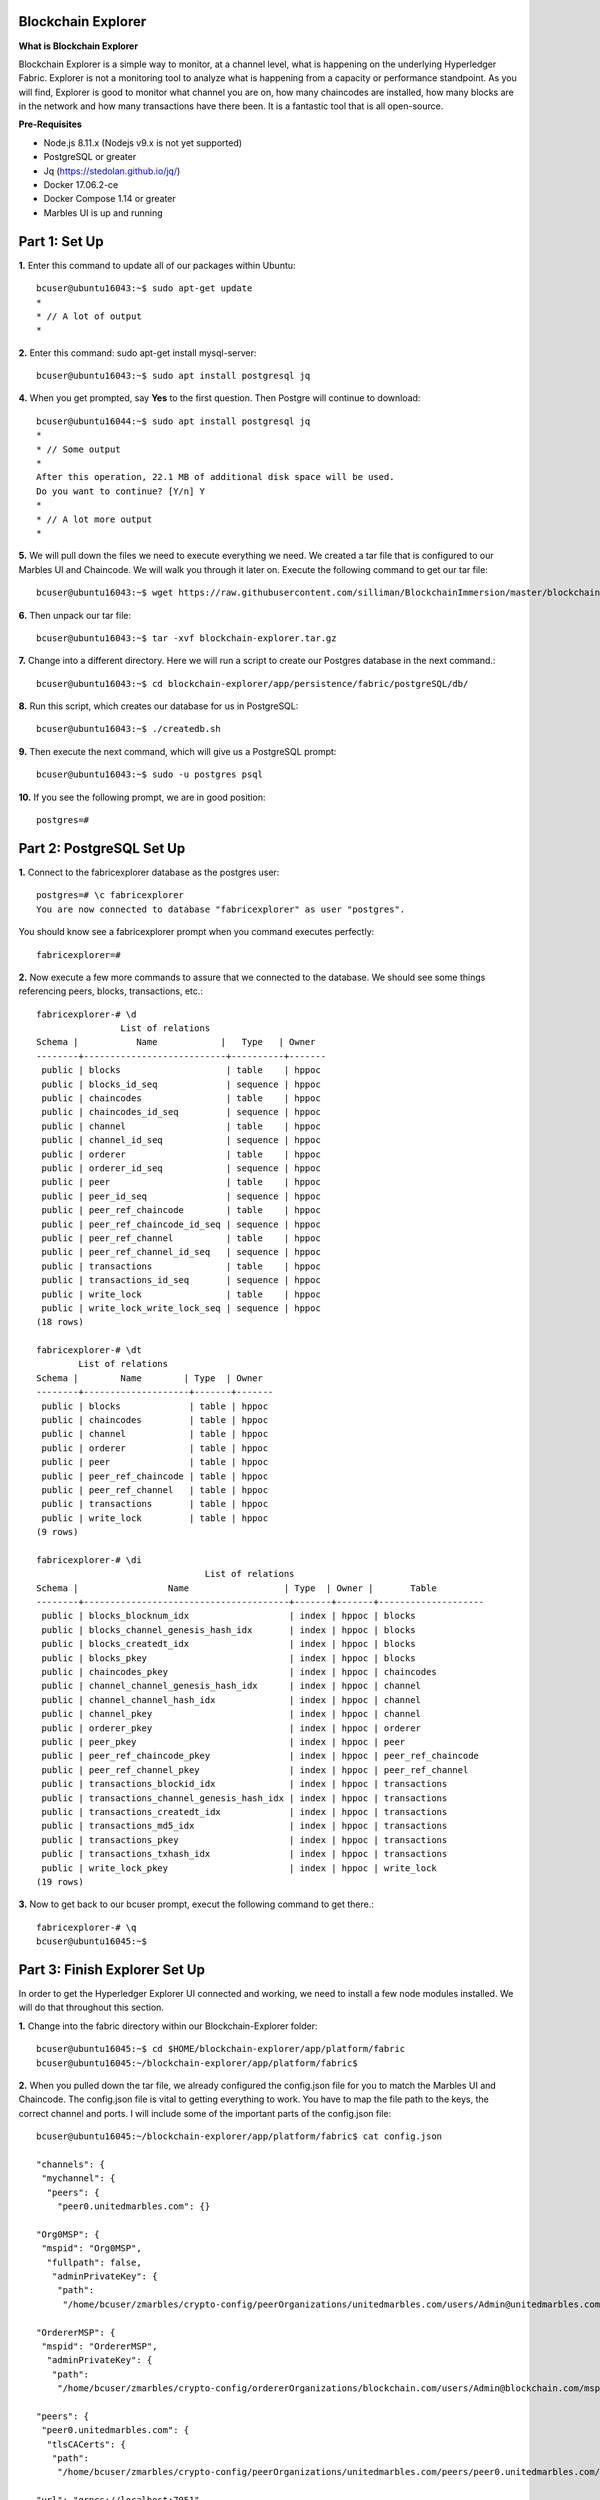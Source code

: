 Blockchain Explorer
===================

**What is Blockchain Explorer**

Blockchain Explorer is a simple way to monitor, at a channel level, what is happening on the underlying Hyperledger Fabric. Explorer is not a monitoring tool to analyze what is happening from a capacity or performance standpoint. As you will find, Explorer is good to monitor what channel you are on, how many chaincodes are installed, how many blocks are in the network and how many transactions have there been. It is a fantastic tool that is all open-source. 

**Pre-Requisites** 

*	Node.js 8.11.x (Nodejs v9.x is not yet supported)
*	PostgreSQL or greater
*	Jq (https://stedolan.github.io/jq/)
*	Docker 17.06.2-ce
*	Docker Compose 1.14 or greater
*	Marbles UI is up and running

Part 1: Set Up
====================

**1.** Enter this command to update all of our packages within Ubuntu::

	bcuser@ubuntu16043:~$ sudo apt-get update
	*
	* // A lot of output
	*

**2.** Enter this command: sudo apt-get install mysql-server::

	bcuser@ubuntu16043:~$ sudo apt install postgresql jq

**4.** When you get prompted, say **Yes** to the first question. Then Postgre will continue to download::

	bcuser@ubuntu16044:~$ sudo apt install postgresql jq
	*
	* // Some output
	*
	After this operation, 22.1 MB of additional disk space will be used.
	Do you want to continue? [Y/n] Y
	*
	* // A lot more output
	*


**5.** We will pull down the files we need to execute everything we need. We created a tar file that is configured to our Marbles UI and Chaincode. We will walk you through it later on. Execute the following command to get our tar file::

	bcuser@ubuntu16043:~$ wget https://raw.githubusercontent.com/silliman/BlockchainImmersion/master/blockchain-	explorer.tar.gz
	
**6.** Then unpack our tar file::

	bcuser@ubuntu16043:~$ tar -xvf blockchain-explorer.tar.gz

**7.** Change into a different directory. Here we will run a script to create our Postgres database in the next command.:: 

	bcuser@ubuntu16043:~$ cd blockchain-explorer/app/persistence/fabric/postgreSQL/db/

**8.** Run this script, which creates our database for us in PostgreSQL::

	bcuser@ubuntu16043:~$ ./createdb.sh
	
**9.** Then execute the next command, which will give us a PostgreSQL prompt::

	bcuser@ubuntu16043:~$ sudo -u postgres psql

**10.** If you see the following prompt, we are in good position::

	postgres=# 
	

Part 2: PostgreSQL Set Up
==========================

**1.** Connect to the fabricexplorer database as the postgres user::

	postgres=# \c fabricexplorer
	You are now connected to database "fabricexplorer" as user "postgres".
	
You should know see a fabricexplorer prompt when you command executes perfectly::

	fabricexplorer=# 
	
**2.** Now execute a few more commands to assure that we connected to the database. We should see some things referencing peers, blocks, transactions, etc.::

	fabricexplorer-# \d
                   	List of relations
 	Schema |           Name            |   Type   | Owner 
	--------+---------------------------+----------+-------
	 public | blocks                    | table    | hppoc
	 public | blocks_id_seq             | sequence | hppoc
	 public | chaincodes                | table    | hppoc
	 public | chaincodes_id_seq         | sequence | hppoc
	 public | channel                   | table    | hppoc
	 public | channel_id_seq            | sequence | hppoc
	 public | orderer                   | table    | hppoc
	 public | orderer_id_seq            | sequence | hppoc
	 public | peer                      | table    | hppoc
	 public | peer_id_seq               | sequence | hppoc
	 public | peer_ref_chaincode        | table    | hppoc
	 public | peer_ref_chaincode_id_seq | sequence | hppoc
	 public | peer_ref_channel          | table    | hppoc
	 public | peer_ref_channel_id_seq   | sequence | hppoc
	 public | transactions              | table    | hppoc
	 public | transactions_id_seq       | sequence | hppoc
	 public | write_lock                | table    | hppoc
	 public | write_lock_write_lock_seq | sequence | hppoc
	(18 rows)
	
	fabricexplorer-# \dt
              	List of relations
 	Schema |        Name        | Type  | Owner 
	--------+--------------------+-------+-------
	 public | blocks             | table | hppoc
	 public | chaincodes         | table | hppoc
	 public | channel            | table | hppoc
	 public | orderer            | table | hppoc
	 public | peer               | table | hppoc
	 public | peer_ref_chaincode | table | hppoc
	 public | peer_ref_channel   | table | hppoc
	 public | transactions       | table | hppoc
	 public | write_lock         | table | hppoc
	(9 rows)
	
	fabricexplorer-# \di
                                  	List of relations
 	Schema |                 Name                  | Type  | Owner |       Table        
	--------+---------------------------------------+-------+-------+--------------------
	 public | blocks_blocknum_idx                   | index | hppoc | blocks
	 public | blocks_channel_genesis_hash_idx       | index | hppoc | blocks
	 public | blocks_createdt_idx                   | index | hppoc | blocks
	 public | blocks_pkey                           | index | hppoc | blocks
	 public | chaincodes_pkey                       | index | hppoc | chaincodes
	 public | channel_channel_genesis_hash_idx      | index | hppoc | channel
	 public | channel_channel_hash_idx              | index | hppoc | channel
	 public | channel_pkey                          | index | hppoc | channel
	 public | orderer_pkey                          | index | hppoc | orderer
	 public | peer_pkey                             | index | hppoc | peer
	 public | peer_ref_chaincode_pkey               | index | hppoc | peer_ref_chaincode
	 public | peer_ref_channel_pkey                 | index | hppoc | peer_ref_channel
	 public | transactions_blockid_idx              | index | hppoc | transactions
	 public | transactions_channel_genesis_hash_idx | index | hppoc | transactions
	 public | transactions_createdt_idx             | index | hppoc | transactions
	 public | transactions_md5_idx                  | index | hppoc | transactions
	 public | transactions_pkey                     | index | hppoc | transactions
	 public | transactions_txhash_idx               | index | hppoc | transactions
	 public | write_lock_pkey                       | index | hppoc | write_lock
	(19 rows)
	
**3.** Now to get back to our bcuser prompt, execut the following command to get there.::

	fabricexplorer-# \q
	bcuser@ubuntu16045:~$ 


Part 3: Finish Explorer Set Up
===============================

In order to get the Hyperledger Explorer UI connected and working, we need to install a few node modules installed. We will do that throughout this section. 

**1.** Change into the fabric directory within our Blockchain-Explorer folder::

	bcuser@ubuntu16045:~$ cd $HOME/blockchain-explorer/app/platform/fabric
	bcuser@ubuntu16045:~/blockchain-explorer/app/platform/fabric$
	
**2.** When you pulled down the tar file, we already configured the config.json file for you to match the Marbles UI and Chaincode. The config.json file is vital to getting everything to work. You have to map the file path to the keys, the correct channel and ports. I will include some of the important parts of the config.json file::

	bcuser@ubuntu16045:~/blockchain-explorer/app/platform/fabric$ cat config.json
	
	"channels": {
         "mychannel": {
          "peers": {
            "peer0.unitedmarbles.com": {}
	
	"Org0MSP": {
         "mspid": "Org0MSP",
          "fullpath": false,
           "adminPrivateKey": {
            "path":
             "/home/bcuser/zmarbles/crypto-config/peerOrganizations/unitedmarbles.com/users/Admin@unitedmarbles.com/msp/keystore"
	      
	"OrdererMSP": {
         "mspid": "OrdererMSP",
          "adminPrivateKey": {
           "path":
            "/home/bcuser/zmarbles/crypto-config/ordererOrganizations/blockchain.com/users/Admin@blockchain.com/msp/keystore"
	    
	"peers": {
         "peer0.unitedmarbles.com": {
          "tlsCACerts": {
           "path":
            "/home/bcuser/zmarbles/crypto-config/peerOrganizations/unitedmarbles.com/peers/peer0.unitedmarbles.com/tls/ca.crt"
	    
	"url": "grpcs://localhost:7051",
         "eventUrl": "grpcs://localhost:7053",
          "grpcOptions": {
           "ssl-target-name-override": "peer0.unitedmarbles.com"

**3.** Now we will run a few npm install commands from certain directories::

	bcuser@ubuntu16045:~$ cd $HOME/blockchain-explorer/
	bcuser@ubuntu16045:~/blockchain-explorer$ npm install
	
	bcuser@ubuntu16045:~$ cd app/test
	bcuser@ubuntu16045:~/blockchain-explorer/app/test$ npm install
	
**4.** Now that we have install some npm modules, let's run a test. You should see toward the bottom a number of tests that passed::

	bcuser@ubuntu16045:~/blockchain-explorer/app/test$ npm test
	
	*
	*/ 19 passing (68ms)
	*

You should see a lot check marks meaning that the test passed. If you do see a message about password authication, you can ignore that issue. 
	
**5.** Change directories and then run on final npm install and a couple of test commands::

	bcuser@ubuntu16045:~$ n
	bcuser@ubuntu16045:~/blockchain-explorer/client$ npm install
	
	bcuser@ubuntu16045:~/blockchain-explorer/client$ npm test -- -u --coverage
	
	*
	* / npm ERR! Test failed.  See above for more details.
	*
	
If you see the message above, you can ignore it.::
	
	bcuser@ubuntu16045:~/blockchain-explorer/client$ npm run build
	
**6.** Now that we have everything working successfully, let's actually start up Explorer UI::

	bcuser@ubuntu16045:~/blockchain-explorer/client$ cd $HOME/blockchain-explorer
	bcuser@ubuntu16045:~/blockchain-explorer$ ./start.sh
	
You won't get a bunch of output from that command, but you can view the logs by going to the file mentioned in the output.


Part 4: Hyperledger Explorer Walk Through
==========================================

**1.** If you go to your IP address with the port 8080, you will be graced by the Hyperledger Explorer homepage::

	IP Address: 192.168.22.1xx:8080
	
.. image:: images/explorer/4.1.png

If you look at the bottom, you will see that the Fabric Compatability showing as Fabric v1.2 - Well, we are working on Fabric v1.4. Hyperledger Explorer supports v1.2 of Fabric, but getting this to work with Fabric v1.4 isn't too hard.

**2.** Let's break down this Homepage. In the (1) box you will find the toolbar, which includes the dashboard, network, blocks, transactions, chaincodes and channels - which you can toggle between the channels this peers is bound to. In the (2) box you will find the high level information, which is the number of blocks, transactions, nodes and chaincodes. The (3) box, you will see all the peers in the channel. In the (4) box, you will see a graphical representation of the blocks/transactions coming in by the minute or hour. In the (5) box - which you can scroll in, you will find the the blocks in the network. There is always 1 more block in the (2) box due to the genesis block. In the (6) box you will find out who is sending the transactions by organization. 

.. image:: images/explorer/4.2.png

**3.** If you click on the Network button at the top, you will find all the peers in the network. In blockchain terms, you will want to see the block height all the same amongst the peers. 

.. image:: images/explorer/4.3.png

**4.** If you jump over to the Block section up at the top, you will then see all the blocks in the channel. You will notice that blocks can contain multiple transactions. In our channel the default is 10 transactions or every 2 seconds - whichever comes first - cut a block. This parameter is customizable to however you would like it. 

.. image:: images/explorer/4.4.png

**5.** Go ahead and click on the blue highlighted block hash on one of the blocks. This will give you information concerning the block, including the block number, hashes and transactions in the block. 

.. image:: images/explorer/4.5.png

**6.** If you click out of the block detail section, you should be on the block section with all the blocks. Blockchain is linking blocks cryptographically from one block to another. You can actually view that from the current block to the previous block. It references the previous hash

.. image:: images/explorer/4.6.png

**7.** Now, click on one of the transactions on the far right. You will then see the transaction in detail

.. image:: images/explorer/4.7.png

**8.** If a transaction gets commited to the ledger, it has to have matching read/write sets. You can view that by clicking on the down arrows of the reads/writes to find the matching key values as well as what the transaction is trying to do. In this case, add a small white marble to Cliff of Marbles Inc.

.. image:: images/explorer/4.8.png

**9.** If you click out of the transaction details section, you can then click on the transactions section. This will just give you all the transactions within a specific time parameter - all without the blocks. It will give you the same information as the step above. 

.. image:: images/explorer/4.9.png

**10.** Next, click on the chaincodes section. This will give you all chaincodes on this peer. In this case, it is just the Marbles 1.0 chaincode with 32 transactions. 

.. image:: images/explorer/4.10.png

**11.** Then you can click on the channels section. This will give you high level information regarding the channels this peer is operating in. 

.. image:: images/explorer/4.11.png



Part 5: Marbles UI & Hyperledger Explorer
==========================================

**1.** Now that you have gone through Hyperledger Explorer. Now is the perfect time to tell you that you can submit transactions through the Marbles UI and then see them being being monitored in Explorer.

**2.** Jump over to the Marbles UI - either one will work. Then add a marble or trade marbles with someone. Once you have done that, jump over to the Explorer UI from the dashboard perspective. You should see a transaction coming through.

.. image:: images/explorer/5.1.png

.. image:: images/explorer/5.2.png

**3.** Now, let's try to make a bunch of transactions and see how they get observed in the Explorer UI.

.. image:: images/explorer/5.3.png

.. image:: images/explorer/5.4.png

**4.** Continue to make various transactions and observe them in Explorer.

**End of lab!**
